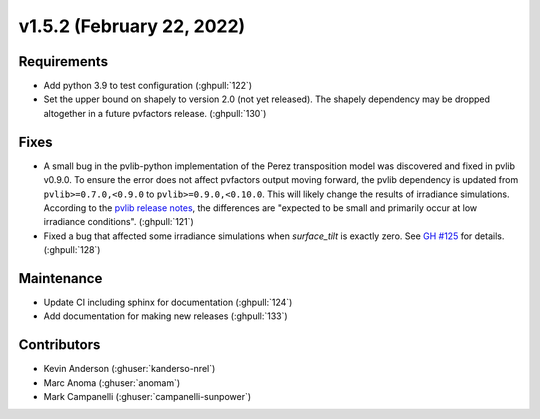 .. _whatsnew_152:

v1.5.2 (February 22, 2022)
==========================

Requirements
------------

* Add python 3.9 to test configuration (:ghpull:`122`)
* Set the upper bound on shapely to version 2.0 (not yet released).
  The shapely dependency may be dropped
  altogether in a future pvfactors release.  (:ghpull:`130`)


Fixes
-----

* A small bug in the pvlib-python implementation of the Perez transposition model was
  discovered and fixed in pvlib v0.9.0.  To ensure the error does not affect pvfactors
  output moving forward, the pvlib dependency is updated from ``pvlib>=0.7.0,<0.9.0`` to
  ``pvlib>=0.9.0,<0.10.0``.  This will likely change the results of irradiance simulations.
  According to the
  `pvlib release notes <https://pvlib-python.readthedocs.io/en/v0.9.0/whatsnew.html#bug-fixes>`_,
  the differences are "expected to be small and primarily occur at low irradiance conditions".
  (:ghpull:`121`)
* Fixed a bug that affected some irradiance simulations when `surface_tilt` is exactly zero.
  See `GH #125 <https://github.com/SunPower/pvfactors/issues/125>`_ for details. (:ghpull:`128`)

Maintenance
-----------

* Update CI including sphinx for documentation (:ghpull:`124`)
* Add documentation for making new releases (:ghpull:`133`)

Contributors
------------
* Kevin Anderson (:ghuser:`kanderso-nrel`)
* Marc Anoma (:ghuser:`anomam`)
* Mark Campanelli (:ghuser:`campanelli-sunpower`)
